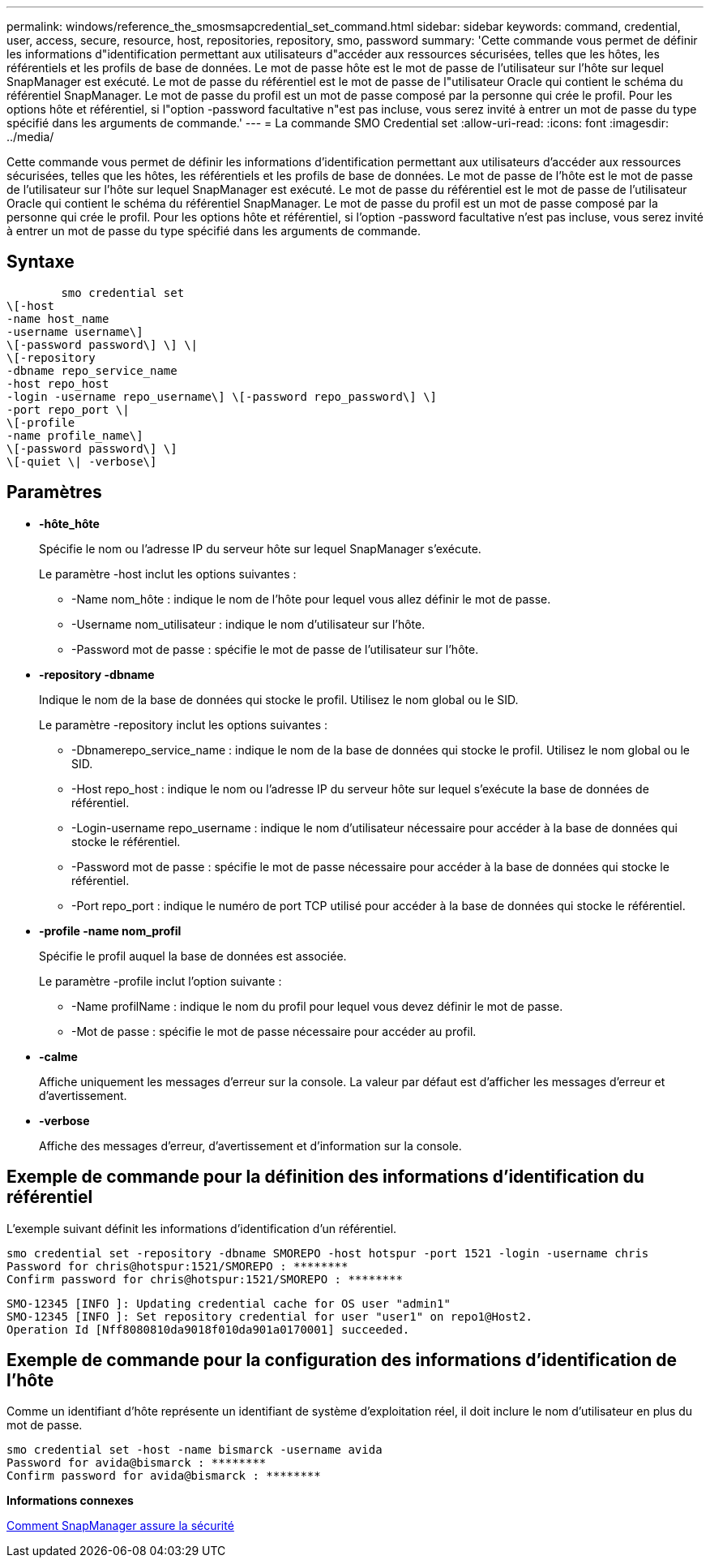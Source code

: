 ---
permalink: windows/reference_the_smosmsapcredential_set_command.html 
sidebar: sidebar 
keywords: command, credential, user, access, secure, resource, host, repositories, repository, smo, password 
summary: 'Cette commande vous permet de définir les informations d"identification permettant aux utilisateurs d"accéder aux ressources sécurisées, telles que les hôtes, les référentiels et les profils de base de données. Le mot de passe hôte est le mot de passe de l’utilisateur sur l’hôte sur lequel SnapManager est exécuté. Le mot de passe du référentiel est le mot de passe de l"utilisateur Oracle qui contient le schéma du référentiel SnapManager. Le mot de passe du profil est un mot de passe composé par la personne qui crée le profil. Pour les options hôte et référentiel, si l"option -password facultative n"est pas incluse, vous serez invité à entrer un mot de passe du type spécifié dans les arguments de commande.' 
---
= La commande SMO Credential set
:allow-uri-read: 
:icons: font
:imagesdir: ../media/


[role="lead"]
Cette commande vous permet de définir les informations d'identification permettant aux utilisateurs d'accéder aux ressources sécurisées, telles que les hôtes, les référentiels et les profils de base de données. Le mot de passe de l'hôte est le mot de passe de l'utilisateur sur l'hôte sur lequel SnapManager est exécuté. Le mot de passe du référentiel est le mot de passe de l'utilisateur Oracle qui contient le schéma du référentiel SnapManager. Le mot de passe du profil est un mot de passe composé par la personne qui crée le profil. Pour les options hôte et référentiel, si l'option -password facultative n'est pas incluse, vous serez invité à entrer un mot de passe du type spécifié dans les arguments de commande.



== Syntaxe

[listing]
----

        smo credential set
\[-host
-name host_name
-username username\]
\[-password password\] \] \|
\[-repository
-dbname repo_service_name
-host repo_host
-login -username repo_username\] \[-password repo_password\] \]
-port repo_port \|
\[-profile
-name profile_name\]
\[-password password\] \]
\[-quiet \| -verbose\]
----


== Paramètres

* *-hôte_hôte*
+
Spécifie le nom ou l'adresse IP du serveur hôte sur lequel SnapManager s'exécute.

+
Le paramètre -host inclut les options suivantes :

+
** -Name nom_hôte : indique le nom de l'hôte pour lequel vous allez définir le mot de passe.
** -Username nom_utilisateur : indique le nom d'utilisateur sur l'hôte.
** -Password mot de passe : spécifie le mot de passe de l'utilisateur sur l'hôte.


* *-repository -dbname*
+
Indique le nom de la base de données qui stocke le profil. Utilisez le nom global ou le SID.

+
Le paramètre -repository inclut les options suivantes :

+
** -Dbnamerepo_service_name : indique le nom de la base de données qui stocke le profil. Utilisez le nom global ou le SID.
** -Host repo_host : indique le nom ou l'adresse IP du serveur hôte sur lequel s'exécute la base de données de référentiel.
** -Login-username repo_username : indique le nom d'utilisateur nécessaire pour accéder à la base de données qui stocke le référentiel.
** -Password mot de passe : spécifie le mot de passe nécessaire pour accéder à la base de données qui stocke le référentiel.
** -Port repo_port : indique le numéro de port TCP utilisé pour accéder à la base de données qui stocke le référentiel.


* *-profile -name nom_profil*
+
Spécifie le profil auquel la base de données est associée.

+
Le paramètre -profile inclut l'option suivante :

+
** -Name profilName : indique le nom du profil pour lequel vous devez définir le mot de passe.
** -Mot de passe : spécifie le mot de passe nécessaire pour accéder au profil.


* *-calme*
+
Affiche uniquement les messages d'erreur sur la console. La valeur par défaut est d'afficher les messages d'erreur et d'avertissement.

* *-verbose*
+
Affiche des messages d'erreur, d'avertissement et d'information sur la console.





== Exemple de commande pour la définition des informations d'identification du référentiel

L'exemple suivant définit les informations d'identification d'un référentiel.

[listing]
----

smo credential set -repository -dbname SMOREPO -host hotspur -port 1521 -login -username chris
Password for chris@hotspur:1521/SMOREPO : ********
Confirm password for chris@hotspur:1521/SMOREPO : ********
----
[listing]
----
SMO-12345 [INFO ]: Updating credential cache for OS user "admin1"
SMO-12345 [INFO ]: Set repository credential for user "user1" on repo1@Host2.
Operation Id [Nff8080810da9018f010da901a0170001] succeeded.
----


== Exemple de commande pour la configuration des informations d'identification de l'hôte

Comme un identifiant d'hôte représente un identifiant de système d'exploitation réel, il doit inclure le nom d'utilisateur en plus du mot de passe.

[listing]
----
smo credential set -host -name bismarck -username avida
Password for avida@bismarck : ********
Confirm password for avida@bismarck : ********
----
*Informations connexes*

xref:concept_snapmanager_security.adoc[Comment SnapManager assure la sécurité]
